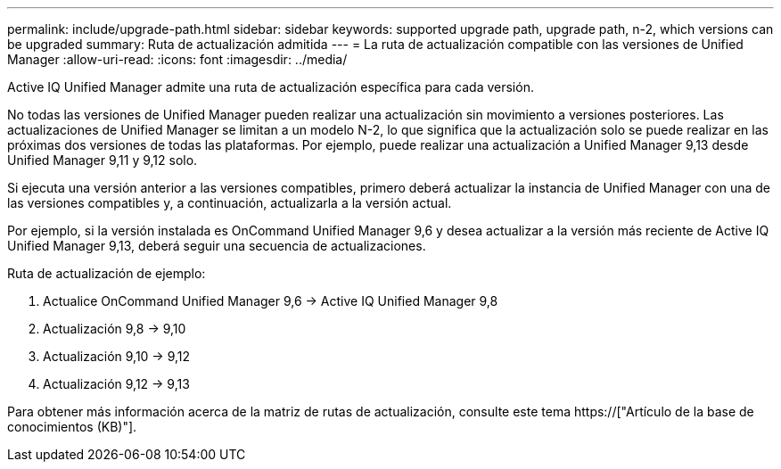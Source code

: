 ---
permalink: include/upgrade-path.html 
sidebar: sidebar 
keywords: supported upgrade path, upgrade path, n-2, which versions can be upgraded 
summary: Ruta de actualización admitida 
---
= La ruta de actualización compatible con las versiones de Unified Manager
:allow-uri-read: 
:icons: font
:imagesdir: ../media/


[role="lead"]
Active IQ Unified Manager admite una ruta de actualización específica para cada versión.

No todas las versiones de Unified Manager pueden realizar una actualización sin movimiento a versiones posteriores. Las actualizaciones de Unified Manager se limitan a un modelo N-2, lo que significa que la actualización solo se puede realizar en las próximas dos versiones de todas las plataformas. Por ejemplo, puede realizar una actualización a Unified Manager 9,13 desde Unified Manager 9,11 y 9,12 solo.

Si ejecuta una versión anterior a las versiones compatibles, primero deberá actualizar la instancia de Unified Manager con una de las versiones compatibles y, a continuación, actualizarla a la versión actual.

Por ejemplo, si la versión instalada es OnCommand Unified Manager 9,6 y desea actualizar a la versión más reciente de Active IQ Unified Manager 9,13, deberá seguir una secuencia de actualizaciones.

.Ruta de actualización de ejemplo:
. Actualice OnCommand Unified Manager 9,6 -> Active IQ Unified Manager 9,8
. Actualización 9,8 -> 9,10
. Actualización 9,10 -> 9,12
. Actualización 9,12 -> 9,13


Para obtener más información acerca de la matriz de rutas de actualización, consulte este tema https://["Artículo de la base de conocimientos (KB)"].
